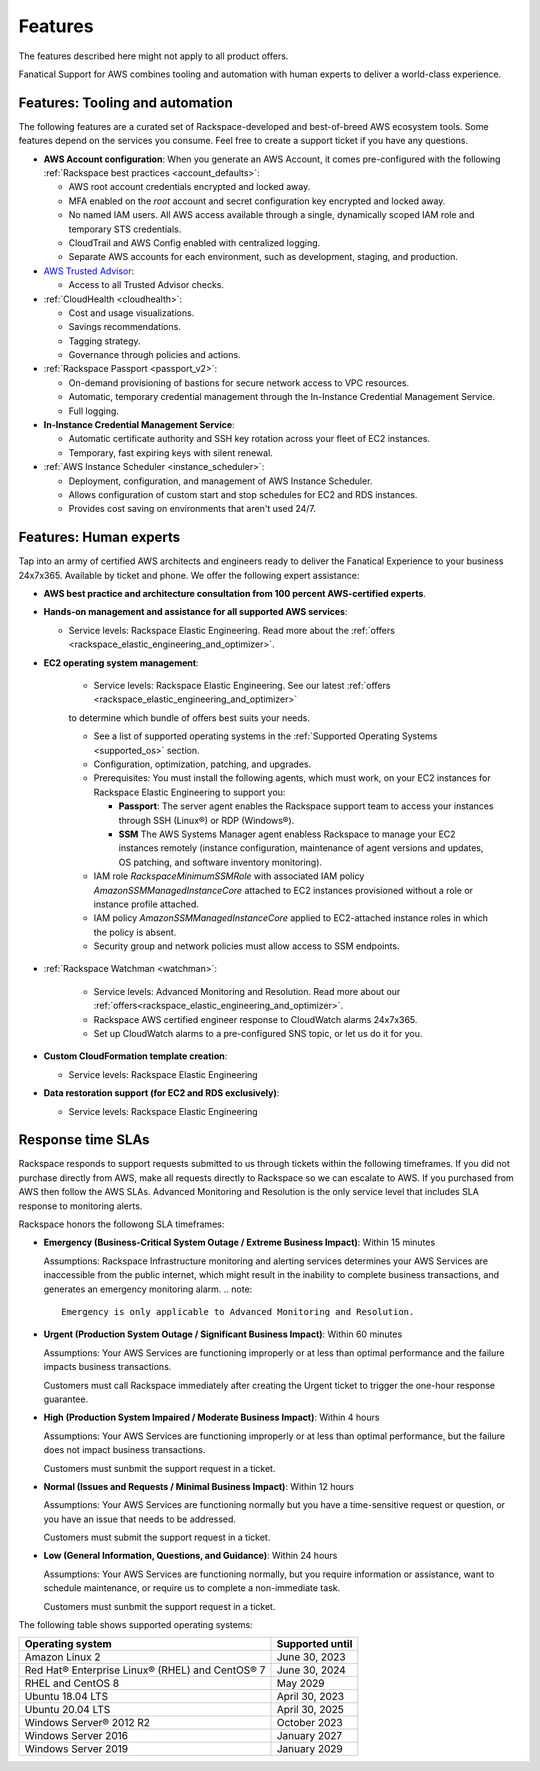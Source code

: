 .. _features:

========
Features
========

The features described here might not apply to all product offers.

Fanatical Support for AWS combines tooling and automation with human experts to
deliver a world-class experience.

Features: Tooling and automation
--------------------------------

The following features are a curated set of Rackspace-developed and best-of-breed
AWS ecosystem tools. Some features depend on the services you consume. Feel free
to create a support ticket if you have any questions.

* **AWS Account configuration**: When you generate an AWS Account, it comes
  pre-configured with the following :ref:`Rackspace best practices <account_defaults>`:

  * AWS root account credentials encrypted and locked away.
  * MFA enabled on the `root` account and secret configuration key encrypted and locked away.
  * No named IAM users. All AWS access available through a single, dynamically scoped
    IAM role and temporary STS credentials.
  * CloudTrail and AWS Config enabled with centralized logging.
  * Separate AWS accounts for each environment, such as development, staging, and production.

* `AWS Trusted Advisor <https://aws.amazon.com/premiumsupport/trustedadvisor/>`_:

  * Access to all Trusted Advisor checks.

* :ref:`CloudHealth <cloudhealth>`:

  * Cost and usage visualizations.
  * Savings recommendations.
  * Tagging strategy.
  * Governance through policies and actions.

* :ref:`Rackspace Passport <passport_v2>`:

  * On-demand provisioning of bastions for secure network access to VPC
    resources.
  * Automatic, temporary credential management through the In-Instance
    Credential Management Service.
  * Full logging.

* **In-Instance Credential Management Service**:

  * Automatic certificate authority and SSH key rotation across your fleet
    of EC2 instances.
  * Temporary, fast expiring keys with silent renewal.

* :ref:`AWS Instance Scheduler <instance_scheduler>`:

  * Deployment, configuration, and management of AWS Instance Scheduler.
  * Allows configuration of custom start and stop schedules for EC2 and
    RDS instances.
  * Provides cost saving on environments that aren't used 24/7.

Features: Human experts
-----------------------

Tap into an army of certified AWS architects and engineers ready to deliver the
Fanatical Experience to your business 24x7x365. Available by ticket and phone.
We offer the following expert assistance:


* **AWS best practice and architecture consultation from 100 percent AWS-certified
  experts**.

* **Hands-on management and assistance for all supported AWS services**:

  * Service levels: Rackspace Elastic Engineering. Read more about the :ref:`offers <rackspace_elastic_engineering_and_optimizer>`.

* **EC2 operating system management**:

    * Service levels: Rackspace Elastic Engineering. See our latest :ref:`offers <rackspace_elastic_engineering_and_optimizer>`
    to determine which bundle of offers best suits your needs. 

    * See a list of supported operating systems in the :ref:`Supported Operating Systems <supported_os>` section.

    * Configuration, optimization, patching, and upgrades.

    * Prerequisites: You must install the following agents, which must work, on your
      EC2 instances for Rackspace Elastic Engineering to support you:

      * **Passport**: The server agent enables the Rackspace support team to
        access your instances through SSH (Linux®) or RDP (Windows®).
      * **SSM** The AWS Systems Manager agent enabless Rackspace to manage your EC2
        instances remotely (instance configuration, maintenance of agent
        versions and updates, OS patching, and software inventory monitoring).

    * IAM role `RackspaceMinimumSSMRole` with associated IAM policy
      `AmazonSSMManagedInstanceCore` attached to EC2 instances
      provisioned without a role or instance profile attached.
      
    * IAM policy `AmazonSSMManagedInstanceCore` applied to EC2-attached
      instance roles in which the policy is absent.
      
    * Security group and network policies must allow access to SSM endpoints.

* :ref:`Rackspace Watchman <watchman>`:

    * Service levels: Advanced Monitoring and Resolution. Read more about our :ref:`offers<rackspace_elastic_engineering_and_optimizer>`. 

    * Rackspace AWS certified engineer response to CloudWatch alarms 24x7x365.
    
    * Set up CloudWatch alarms to a pre-configured SNS topic, or let us do
      it for you.

* **Custom CloudFormation template creation**:

  * Service levels: Rackspace Elastic Engineering

* **Data restoration support (for EC2 and RDS exclusively)**:

  * Service levels: Rackspace Elastic Engineering


Response time SLAs
------------------


Rackspace responds to support requests submitted to us through tickets within
the following timeframes. If you did not purchase directly from AWS, make all
requests directly to Rackspace so we can escalate to AWS. If you purchased from
AWS then follow the AWS SLAs. Advanced Monitoring and Resolution is the only service level that includes SLA response to monitoring alerts.

Rackspace honors the followong SLA timeframes:

* **Emergency (Business-Critical System Outage / Extreme Business Impact)**: Within 15 minutes

  Assumptions: Rackspace Infrastructure monitoring and alerting services determines
  your AWS Services are inaccessible from the public internet, which might
  result in the inability to complete business transactions, and generates an
  emergency monitoring alarm.
  .. note::
   Emergency is only applicable to Advanced Monitoring and Resolution.
  
* **Urgent (Production System Outage / Significant Business Impact)**: Within 60 minutes

  Assumptions: Your AWS Services are functioning improperly or at less than
  optimal performance and the failure impacts business transactions.
  
  Customers must call Rackspace immediately after creating
  the Urgent ticket to trigger the one-hour response guarantee.
  
* **High (Production System Impaired / Moderate Business Impact)**: Within 4 hours

  Assumptions: Your AWS Services are functioning improperly or at less than optimal
  performance, but the failure does not impact business transactions.
  
  Customers must sunbmit the support request in a ticket.
  
* **Normal (Issues and Requests / Minimal Business Impact)**: Within 12 hours

  Assumptions: Your AWS Services are functioning normally but you have a time-sensitive
  request or question, or you have an issue that needs to be addressed.
  
  Customers must submit the support request in a ticket.
  
* **Low (General Information, Questions, and Guidance)**: Within 24 hours

  Assumptions: Your AWS Services are functioning normally, but you require
  information or assistance, want to schedule maintenance, or require us to
  complete a non-immediate task.
  
  Customers must sunbmit the support request in a ticket.

.. _supported_os:

The following table shows supported operating systems:

+-------------------------------------------------+-----------------+
| Operating system                                | Supported until |
+=================================================+=================+
| Amazon Linux 2                                  | June 30, 2023   |
+-------------------------------------------------+-----------------+
| Red Hat® Enterprise Linux® (RHEL) and CentOS® 7 | June 30, 2024   |
+-------------------------------------------------+-----------------+
| RHEL and CentOS 8                               | May 2029        |
+-------------------------------------------------+-----------------+
| Ubuntu 18.04 LTS                                | April 30, 2023  |
+-------------------------------------------------+-----------------+
| Ubuntu 20.04 LTS                                | April 30, 2025  |
+-------------------------------------------------+-----------------+
| Windows Server® 2012 R2                         | October 2023    |
+-------------------------------------------------+-----------------+
| Windows Server 2016                             | January 2027    |
+-------------------------------------------------+-----------------+
| Windows Server 2019                             | January 2029    |
+-------------------------------------------------+-----------------+
